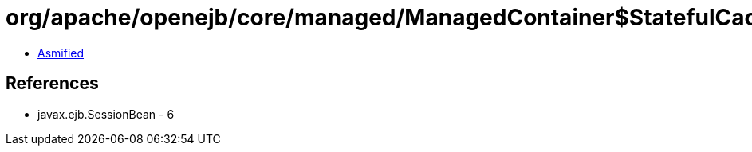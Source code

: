 = org/apache/openejb/core/managed/ManagedContainer$StatefulCacheListener.class

 - link:ManagedContainer$StatefulCacheListener-asmified.java[Asmified]

== References

 - javax.ejb.SessionBean - 6
